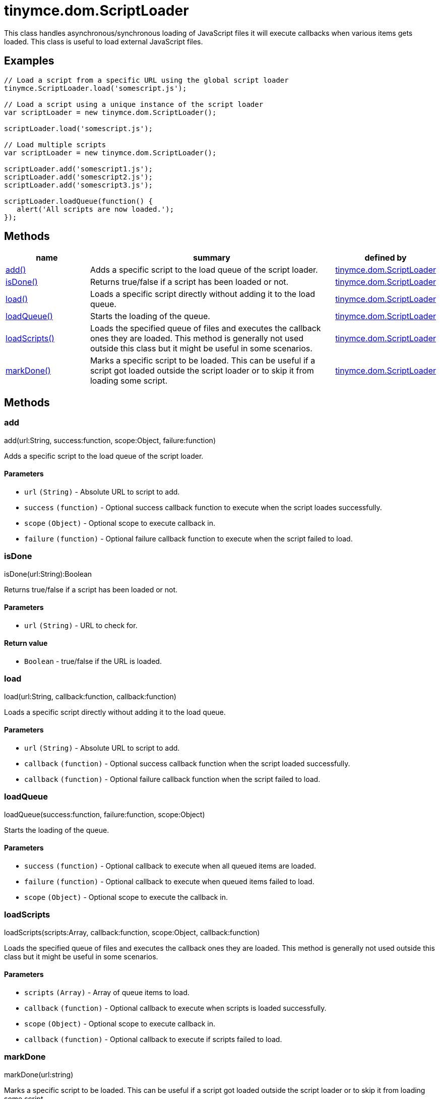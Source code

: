 :rootDir: ./../../
:partialsDir: {rootDir}partials/
= tinymce.dom.ScriptLoader

This class handles asynchronous/synchronous loading of JavaScript files it will execute callbacks when various items gets loaded. This class is useful to load external JavaScript files.

[[examples]]
== Examples

[source,js]
----
// Load a script from a specific URL using the global script loader
tinymce.ScriptLoader.load('somescript.js');

// Load a script using a unique instance of the script loader
var scriptLoader = new tinymce.dom.ScriptLoader();

scriptLoader.load('somescript.js');

// Load multiple scripts
var scriptLoader = new tinymce.dom.ScriptLoader();

scriptLoader.add('somescript1.js');
scriptLoader.add('somescript2.js');
scriptLoader.add('somescript3.js');

scriptLoader.loadQueue(function() {
   alert('All scripts are now loaded.');
});
----

[[methods]]
== Methods

[cols="1,3,1",options="header",]
|===
|name |summary |defined by
|link:#add[add()] |Adds a specific script to the load queue of the script loader. |link:{rootDir}api/tinymce.dom/tinymce.dom.scriptloader.html[tinymce.dom.ScriptLoader]
|link:#isdone[isDone()] |Returns true/false if a script has been loaded or not. |link:{rootDir}api/tinymce.dom/tinymce.dom.scriptloader.html[tinymce.dom.ScriptLoader]
|link:#load[load()] |Loads a specific script directly without adding it to the load queue. |link:{rootDir}api/tinymce.dom/tinymce.dom.scriptloader.html[tinymce.dom.ScriptLoader]
|link:#loadqueue[loadQueue()] |Starts the loading of the queue. |link:{rootDir}api/tinymce.dom/tinymce.dom.scriptloader.html[tinymce.dom.ScriptLoader]
|link:#loadscripts[loadScripts()] |Loads the specified queue of files and executes the callback ones they are loaded. This method is generally not used outside this class but it might be useful in some scenarios. |link:{rootDir}api/tinymce.dom/tinymce.dom.scriptloader.html[tinymce.dom.ScriptLoader]
|link:#markdone[markDone()] |Marks a specific script to be loaded. This can be useful if a script got loaded outside the script loader or to skip it from loading some script. |link:{rootDir}api/tinymce.dom/tinymce.dom.scriptloader.html[tinymce.dom.ScriptLoader]
|===

== Methods

[[add]]
=== add

add(url:String, success:function, scope:Object, failure:function)

Adds a specific script to the load queue of the script loader.

[[parameters]]
==== Parameters

* `+url+` `+(String)+` - Absolute URL to script to add.
* `+success+` `+(function)+` - Optional success callback function to execute when the script loades successfully.
* `+scope+` `+(Object)+` - Optional scope to execute callback in.
* `+failure+` `+(function)+` - Optional failure callback function to execute when the script failed to load.

[[isdone]]
=== isDone

isDone(url:String):Boolean

Returns true/false if a script has been loaded or not.

==== Parameters

* `+url+` `+(String)+` - URL to check for.

[[return-value]]
==== Return value
anchor:returnvalue[historical anchor]

* `+Boolean+` - true/false if the URL is loaded.

[[load]]
=== load

load(url:String, callback:function, callback:function)

Loads a specific script directly without adding it to the load queue.

==== Parameters

* `+url+` `+(String)+` - Absolute URL to script to add.
* `+callback+` `+(function)+` - Optional success callback function when the script loaded successfully.
* `+callback+` `+(function)+` - Optional failure callback function when the script failed to load.

[[loadqueue]]
=== loadQueue

loadQueue(success:function, failure:function, scope:Object)

Starts the loading of the queue.

==== Parameters

* `+success+` `+(function)+` - Optional callback to execute when all queued items are loaded.
* `+failure+` `+(function)+` - Optional callback to execute when queued items failed to load.
* `+scope+` `+(Object)+` - Optional scope to execute the callback in.

[[loadscripts]]
=== loadScripts

loadScripts(scripts:Array, callback:function, scope:Object, callback:function)

Loads the specified queue of files and executes the callback ones they are loaded. This method is generally not used outside this class but it might be useful in some scenarios.

==== Parameters

* `+scripts+` `+(Array)+` - Array of queue items to load.
* `+callback+` `+(function)+` - Optional callback to execute when scripts is loaded successfully.
* `+scope+` `+(Object)+` - Optional scope to execute callback in.
* `+callback+` `+(function)+` - Optional callback to execute if scripts failed to load.

[[markdone]]
=== markDone

markDone(url:string)

Marks a specific script to be loaded. This can be useful if a script got loaded outside the script loader or to skip it from loading some script.

==== Parameters

* `+url+` `+(string)+` - Absolute URL to the script to mark as loaded.
